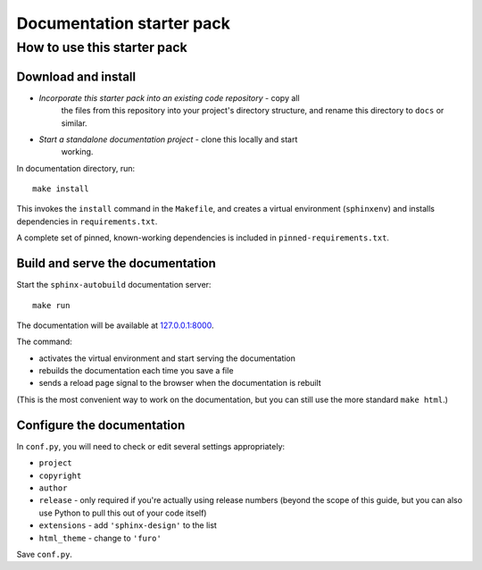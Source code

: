 Documentation starter pack
==========================

How to use this starter pack
----------------------------

Download and install
~~~~~~~~~~~~~~~~~~~~

* *Incorporate this starter pack into an existing code repository* - copy all
   the files from this repository into your project's directory structure,
   and rename this directory to ``docs`` or similar.

* *Start a standalone documentation project* - clone this locally and start
   working.

In documentation directory, run::

	make install

This invokes the ``install`` command in the ``Makefile``, and creates a
virtual environment (``sphinxenv``) and installs dependencies in
``requirements.txt``.

A complete set of pinned, known-working dependencies is included in
``pinned-requirements.txt``.


Build and serve the documentation
~~~~~~~~~~~~~~~~~~~~~~~~~~~~~~~~~

Start the ``sphinx-autobuild`` documentation server::

	make run

The documentation will be available at `127.0.0.1:8000 <http://127.0.0.1:8000>`_.

The command:

* activates the virtual environment and start serving the documentation
* rebuilds the documentation each time you save a file
* sends a reload page signal to the browser when the documentation is rebuilt

(This is the most convenient way to work on the documentation, but you can still use
the more standard ``make html``.)


Configure the documentation
~~~~~~~~~~~~~~~~~~~~~~~~~~~

In ``conf.py``, you will need to check or edit several settings appropriately:

* ``project``
* ``copyright``
* ``author``
* ``release`` - only required if you're actually using release numbers
  (beyond the scope of this guide, but you can also use Python to pull this
  out of your code itself)
* ``extensions`` - add ``'sphinx-design'`` to the list
* ``html_theme`` - change to ``'furo'``

Save ``conf.py``.
